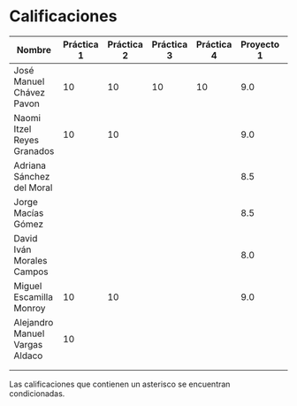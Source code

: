 * Calificaciones
| Nombre                         | Práctica 1 | Práctica 2 | Práctica 3 | Práctica 4 | Proyecto 1 | Calificación laboratorio |
|--------------------------------+------------+------------+------------+------------+------------+--------------------------|
| José Manuel Chávez Pavon       |         10 |         10 |         10 |         10 |        9.0 |                          |
| Naomi Itzel Reyes Granados     |         10 |         10 |            |            |        9.0 |                          |
| Adriana Sánchez del Moral      |            |            |            |            |        8.5 |                          |
| Jorge Macías Gómez             |            |            |            |            |        8.5 |                          |
| David Iván Morales Campos      |            |            |            |            |        8.0 |                          |
| Miguel Escamilla Monroy        |         10 |         10 |            |            |        9.0 |                          |
| Alejandro Manuel Vargas Aldaco |         10 |            |            |            |            |                          |
|                                |            |            |            |            |            |                          |
|                                |            |            |            |            |            |                          |

Las calificaciones que contienen un asterisco se encuentran condicionadas.
